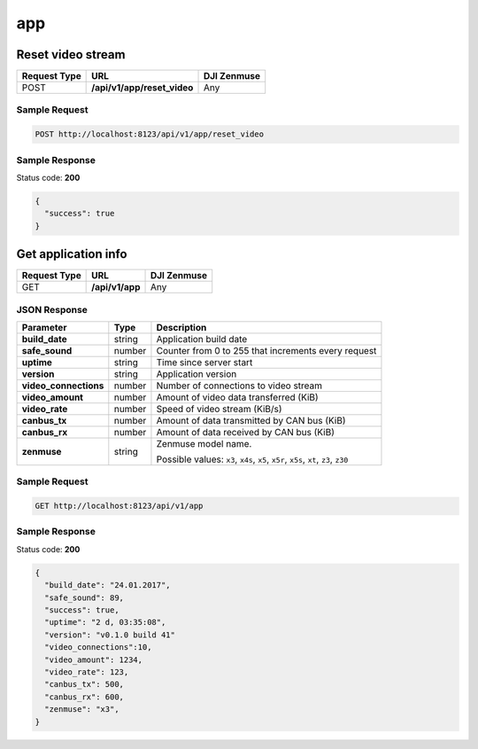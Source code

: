 app
===

Reset video stream
------------------

.. class:: request-table-3

+--------------+------------------------------+-------------+
| Request Type |             URL              | DJI Zenmuse |
+==============+==============================+=============+
| POST         | **/api/v1/app/reset\_video** | Any         |
+--------------+------------------------------+-------------+

Sample Request
~~~~~~~~~~~~~~

.. code:: http

    POST http://localhost:8123/api/v1/app/reset_video

Sample Response
~~~~~~~~~~~~~~~

Status code: **200**

.. code:: javascript

    {
      "success": true
    }

Get application info
--------------------

.. class:: request-table-3

+--------------+-----------------+-------------+
| Request Type |       URL       | DJI Zenmuse |
+==============+=================+=============+
| GET          | **/api/v1/app** | Any         |
+--------------+-----------------+-------------+

JSON Response
~~~~~~~~~~~~~

.. class:: parameter-table-3

+-----------------------+--------+-------------------------------+
|       Parameter       |  Type  |          Description          |
+=======================+========+===============================+
| **build_date**        | string | Application build date        |
+-----------------------+--------+-------------------------------+
| **safe_sound**        | number | Counter from  0 to 255 that   |
|                       |        | increments every request      |
+-----------------------+--------+-------------------------------+
| **uptime**            | string | Time since  server start      |
+-----------------------+--------+-------------------------------+
| **version**           | string | Application version           |
+-----------------------+--------+-------------------------------+
| **video_connections** | number | Number of connections         |
|                       |        | to video stream               |
+-----------------------+--------+-------------------------------+
| **video_amount**      | number | Amount of video data          |
|                       |        | transferred (KiB)             |
+-----------------------+--------+-------------------------------+
| **video_rate**        | number | Speed of video stream (KiB/s) |
+-----------------------+--------+-------------------------------+
| **canbus_tx**         | number | Amount of data transmitted    |
|                       |        | by CAN bus (KiB)              |
+-----------------------+--------+-------------------------------+
| **canbus_rx**         | number | Amount of data received       |
|                       |        | by CAN bus (KiB)              |
+-----------------------+--------+-------------------------------+
| **zenmuse**           | string | Zenmuse model name.           |
|                       |        |                               |
|                       |        | Possible values:              |
|                       |        | ``x3``, ``x4s``, ``x5``,      |
|                       |        | ``x5r``, ``x5s``, ``xt``,     |
|                       |        | ``z3``, ``z30``               |
+-----------------------+--------+-------------------------------+

Sample Request
~~~~~~~~~~~~~~

.. code:: http

    GET http://localhost:8123/api/v1/app

Sample Response
~~~~~~~~~~~~~~~

Status code: **200**

.. code:: javascript

    {
      "build_date": "24.01.2017",
      "safe_sound": 89,
      "success": true,
      "uptime": "2 d, 03:35:08",
      "version": "v0.1.0 build 41"
      "video_connections":10,
      "video_amount": 1234,
      "video_rate": 123,
      "canbus_tx": 500,
      "canbus_rx": 600,
      "zenmuse": "x3",
    }
